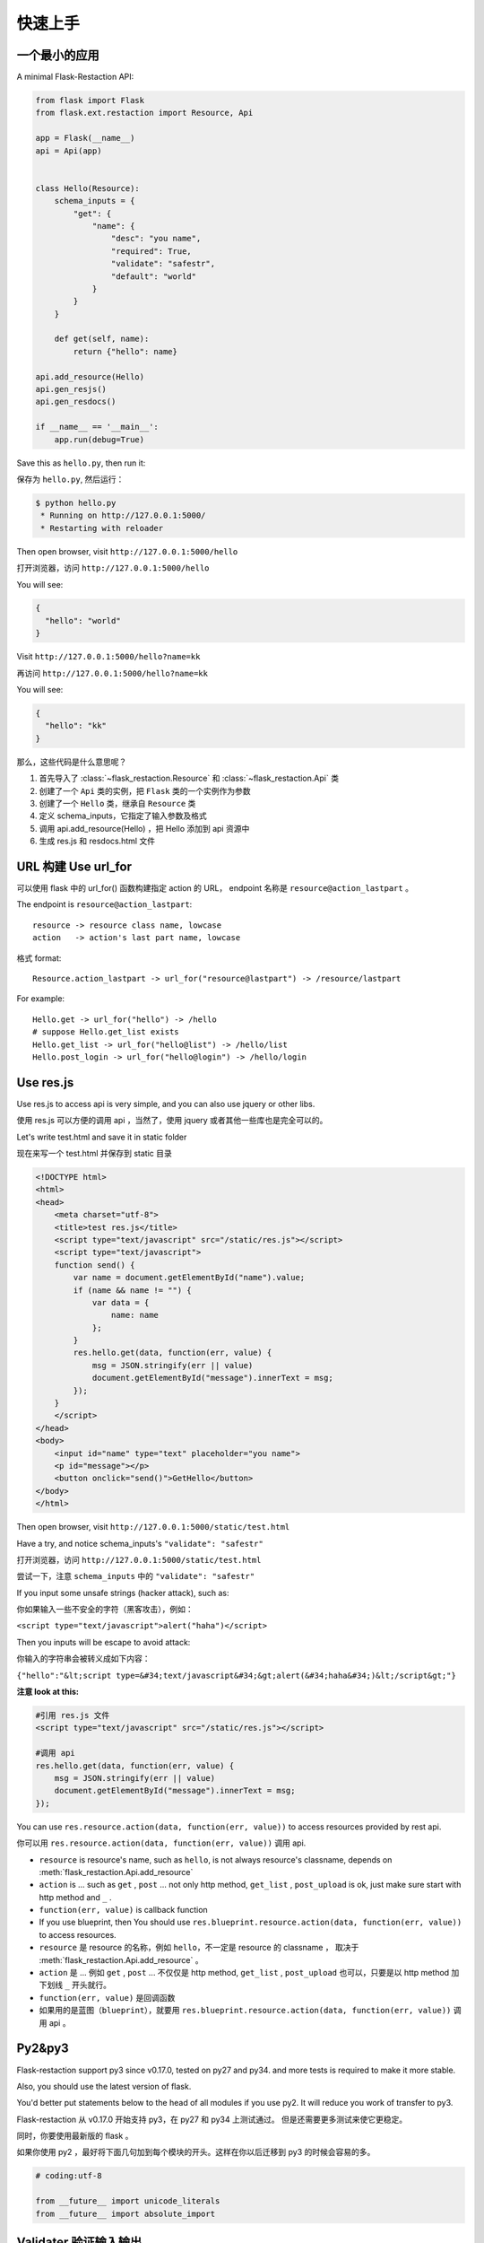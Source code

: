 .. _quickstart:

快速上手
========

一个最小的应用
-------------------

A minimal Flask-Restaction API:

.. code-block :: python

    from flask import Flask
    from flask.ext.restaction import Resource, Api

    app = Flask(__name__)
    api = Api(app)


    class Hello(Resource):
        schema_inputs = {
            "get": {
                "name": {
                    "desc": "you name",
                    "required": True,
                    "validate": "safestr",
                    "default": "world"
                }
            }
        }

        def get(self, name):
            return {"hello": name}

    api.add_resource(Hello)
    api.gen_resjs()
    api.gen_resdocs()
    
    if __name__ == '__main__':
        app.run(debug=True)

Save this as ``hello.py``, then run it: 

保存为 ``hello.py``, 然后运行：

.. code ::

    $ python hello.py
     * Running on http://127.0.0.1:5000/
     * Restarting with reloader

Then open browser, visit ``http://127.0.0.1:5000/hello``

打开浏览器，访问 ``http://127.0.0.1:5000/hello``

You will see: 

.. code ::

    {
      "hello": "world"
    }

Visit ``http://127.0.0.1:5000/hello?name=kk``

再访问 ``http://127.0.0.1:5000/hello?name=kk``

You will see: 

.. code ::

    {
      "hello": "kk"
    }

那么，这些代码是什么意思呢？

1. 首先导入了 :class:`~flask_restaction.Resource` 和 :class:`~flask_restaction.Api` 类
2. 创建了一个 ``Api`` 类的实例，把 ``Flask`` 类的一个实例作为参数
3. 创建了一个 ``Hello`` 类，继承自 ``Resource`` 类
4. 定义 schema_inputs，它指定了输入参数及格式
5. 调用 api.add_resource(Hello) ，把 Hello 添加到 api 资源中
6. 生成 res.js 和 resdocs.html 文件

URL 构建 Use url_for 
--------------------

可以使用 flask 中的 url_for() 函数构建指定 action 的 URL，
endpoint 名称是 ``resource@action_lastpart`` 。

The endpoint is ``resource@action_lastpart``::
    
    resource -> resource class name, lowcase
    action   -> action's last part name, lowcase

格式 format::

    Resource.action_lastpart -> url_for("resource@lastpart") -> /resource/lastpart

For example::
    
    Hello.get -> url_for("hello") -> /hello
    # suppose Hello.get_list exists
    Hello.get_list -> url_for("hello@list") -> /hello/list
    Hello.post_login -> url_for("hello@login") -> /hello/login
    
Use res.js
-----------

Use res.js to access api is very simple, and you can also use jquery or other libs.

使用 res.js 可以方便的调用 api ，当然了，使用 jquery 或者其他一些库也是完全可以的。

Let's write test.html and save it in static folder

现在来写一个 test.html 并保存到 static 目录

.. code-block :: html

    <!DOCTYPE html>
    <html>
    <head>
        <meta charset="utf-8">
        <title>test res.js</title>
        <script type="text/javascript" src="/static/res.js"></script>
        <script type="text/javascript">
        function send() {
            var name = document.getElementById("name").value;
            if (name && name != "") {
                var data = {
                    name: name
                };
            }
            res.hello.get(data, function(err, value) {
                msg = JSON.stringify(err || value)
                document.getElementById("message").innerText = msg;
            });
        }
        </script>
    </head>
    <body>
        <input id="name" type="text" placeholder="you name">
        <p id="message"></p>
        <button onclick="send()">GetHello</button>
    </body>
    </html>

Then open browser, visit ``http://127.0.0.1:5000/static/test.html``

Have a try, and notice schema_inputs's ``"validate": "safestr"``

打开浏览器，访问 ``http://127.0.0.1:5000/static/test.html``

尝试一下，注意 ``schema_inputs`` 中的 ``"validate": "safestr"``

If you input some unsafe strings (hacker attack), such as: 

你如果输入一些不安全的字符（黑客攻击），例如：

``<script type="text/javascript">alert("haha")</script>``

Then you inputs will be escape to avoid attack:

你输入的字符串会被转义成如下内容：

``{"hello":"&lt;script type=&#34;text/javascript&#34;&gt;alert(&#34;haha&#34;)&lt;/script&gt;"}``

**注意 look at this:**

.. code-block :: javascript
    
    #引用 res.js 文件
    <script type="text/javascript" src="/static/res.js"></script>

    #调用 api
    res.hello.get(data, function(err, value) {
        msg = JSON.stringify(err || value)
        document.getElementById("message").innerText = msg;
    });


You can use ``res.resource.action(data, function(err, value))`` to access resources provided by rest api.

你可以用 ``res.resource.action(data, function(err, value))`` 调用 api.

- ``resource`` is resource's name, such as ``hello``, is not always resource's classname, 
  depends on :meth:`flask_restaction.Api.add_resource` 

- ``action`` is ... such as ``get`` , ``post`` ... 
  not only http method, ``get_list`` , ``post_upload`` is ok, 
  just make sure start with http method and ``_`` .

- ``function(err, value)`` is callback function

- If you use blueprint, then You should use 
  ``res.blueprint.resource.action(data, function(err, value))`` to access resources.

- ``resource`` 是 resource 的名称，例如 ``hello``，不一定是 resource 的 classname ，
  取决于 :meth:`flask_restaction.Api.add_resource` 。

- ``action`` 是 ... 例如 ``get`` , ``post`` ... 不仅仅是 http method, 
  ``get_list`` , ``post_upload`` 也可以，只要是以 http method 加 下划线 ``_`` 开头就行。

- ``function(err, value)`` 是回调函数

- 如果用的是蓝图（``blueprint``），就要用 
  ``res.blueprint.resource.action(data, function(err, value))`` 调用 api 。


Py2&py3
---------

Flask-restaction support py3 since v0.17.0, tested on py27 and py34.
and more tests is required to make it more stable.

Also, you should use the latest version of flask.

You'd better put statements below to the head of all modules if you use py2. 
It will reduce you work of transfer to py3.

Flask-restaction 从 v0.17.0 开始支持 py3，在 py27 和 py34 上测试通过。
但是还需要更多测试来使它更稳定。

同时，你要使用最新版的 flask 。

如果你使用 py2 ，最好将下面几句加到每个模块的开头。这样在你以后迁移到 py3 的时候会容易的多。

.. code-block:: python

    # coding:utf-8

    from __future__ import unicode_literals
    from __future__ import absolute_import


Validater 验证输入输出
------------------------

Resource class use ``schema_inputs``, ``schema_outputs``, ``output_types`` 
to validate inputs and outputs.

The ``output_types`` is a list of class that you want to return, 
then the return value will be proxy as a dict.

You can split schema dict into some tuples and combine them into 
``schema_inputs`` and ``schema_outputs``.

Resource 类使用 ``schema_inputs``, ``schema_outputs``, ``output_types`` 来指定如何验证输入输出。

``output_types`` 是一个 list ，列表中的元素是你返回的自定义类型对象的类型，
这样返回的对象会被包装成一个 dict 。

你可以把 schema 分成几个 tuple ，然后在 ``schema_inputs`` and ``schema_outputs`` 中合并。

For example:

.. code-block:: python

    class Hello(Resource):

        schema_name = ("name", {
            "desc": "name",
            "required": True,
            "validate": "name",
            "default": "world"
        })
        schema_date = ("date", {
            "desc": "date",
            "required": True,
            "validate": "datetime",
        })
        schema_hello = ("hello", {
            "desc": "hello",
            "required": True,
            "validate": "str",
        })
        schema_inputs = {
            "get": dict([schema_name]),
            "post_login": dict([schema_name, schema_date]),
        }
        schema_outputs = {
            "get": dict([schema_hello]),
            "post_login": dict([schema_hello, schema_date])
        }

        # if you return a custom type object
        # output_types = [custom_type]

        def get(self, name):
            return {"hello": name}

        def post_login(self, name, date):
            return {
                "hello": name,
                "date":date,
            }


For more information, see `validater <https://github.com/guyskk/validater>`_

I suggest you have a look at 
`built-in validater <https://github.com/guyskk/validater#schema-format>`_

想要了解更多，请移步 `validater <https://github.com/guyskk/validater>`_

建议你看一下内置的 validater 
`built-in validater <https://github.com/guyskk/validater#schema-format>`_


Authorize 身份验证
-------------------

flask_restaction use ``json web token`` for authorize.

flask_restaction 使用 ``json web token`` 作为身份验证工具。

see `https://github.com/jpadilla/pyjwt <https://github.com/jpadilla/pyjwt>`_

**You should add you own auth_secret to api**, default auth_secret is ``"SECRET"``, see :class:`~flask_restaction.Api` for detail

**你需要把自己的 auth_secret 添加到 api 中**，默认值是 ``"SECRET"``, see :class:`~flask_restaction.Api` for detail。

You can access auth info by ``request.me``, it's struct is:

你可以通过 ``request.me`` 获取用户的身份信息，它的结构如下:

.. code::

    {
        "id":user_id, 
        "role":user_role
    }

And you should add auth header(default ``Authorization``) to response after user login, it's value can be generate
by ``api.gen_token(me)`` or ``api.gen_auth_token(me)``.

此外，你需要在用户登录成功后添加 auth 响应头(default ``Authorization``) 到响应中，它的值可以通过 ``api.gen_token(me)`` or ``api.gen_auth_token(me)`` 生成。

**user_role function of Resource (user_role 函数)**

.. code-block:: python

    class User(Resource):

        @staticmethod
        def user_role(user_id):
            return "role of user" or "*" if user not exists


This function must be decorated by ``@staticmethod``, it will be called before request and it's return value will be
in ``request.me["role"]``, then permission system will use it.

这个函数必须用 ``@staticmethod`` 装饰，它会在请求处理之前调用，它的返回值会在 ``request.me["role"]`` 中，权限系统需要使用它。

The Usage of user_role（user_role 函数的用处）

A application(website) will be divide into some fields (modules). A user can be different role in different field, and only one role in one field. A field consist of some Resources or only one Resource, so this can avoid the effect of user/permission system when add new Resource or new field to you application.

一个应用（网站）通常会划分成几个领域（模块）。一个用户在不同的领域会担任不同的角色，但是在一个领域只应当承担一个角色。一个领域由一些 Resource 组成，这样划分可以可以避免在添加新领域，新功能的时候影响原有的用户和权限系统。

**注意 Note:**

res.js will auto add auth header(default ``Authorization``) to request if needed, and will auto save auth token to localstroge when recive auth header

在访问需要权限的资源时，res.js 会自动添加 auth 请求头 (default ``Authorization``) 到请求中。
并且当收到 auth 响应头时，会自动将 auth token 保存到浏览器 localstroge 中。

Permission control 权限控制
------------------------------

``permission.json`` permission table

By default, ``permission.json`` should be saved in root path of you flask application, you can change to other path, see :ref:`api` .

permission subdivide by role->resource->action

默认情况下，``permission.json`` 应当文件放在应用的根目录下，你也可以改成放到其他位置， see :ref:`api` 。

权限按 角色 -> 资源 -> 操作 划分


JSON struct

.. code ::

    {
        "role/*": {
            "*/resource*": ["get", "post"],
            "resource": ["action", ...]
        },
        ...
    }

- When role is ``*``, represent anonymous user.

- When resource is ``*``, represent the role can access all resources all actions, 
  actions must be ``[]`` and can't has other resource.

- When resource is ``resource*``, represent the role can access this resource's all action, 
  actions must be ``[]``.

- role and resource must be combine of a-z_0-9 and start with a-z.

- 当 role 为 ``*`` 时，表示匿名用户的权限。

- 当 resource 为 ``*`` 时，表示该角色可以操作所有 resource 的所有 action ，
  此时 actions 必须是 ``[]`` 并且不能有其他 resource。

- 当 resource 为 ``resource*`` 时，表示该角色可以操作该 resource 的所有 action ，
  此时 actions 必须是 ``[]``。

- role 和 resource 只能由小写字母和下划线组成，并且以小写字母开头。



Work with Blueprint 使用蓝图
-----------------------------

.. code-block:: python

    from flask import Flask, Blueprint
    from flask.ext.restaction import Api
    from .article import Article

    app = Flask(__name__)

    #1
    bp_api = Blueprint('api', __name__, static_folder='static')
    api = Api(bp_api)

    #2
    api.add_resource(Article)

    #3
    app.register_blueprint(bp_api, url_prefix='/api')

    #4
    api.gen_resjs()
    api.gen_resdocs()


- You should add ``static_folder='something'`` to Blueprint if you need gen_resjs or gen_resdocs, because res.js and resdocs.html is save in Blueprint's static_folder.

- You should do #1, #2, #3, #4 orderly, otherwise will cause error, because Resource urls was registered when register_blueprint and permission was inited after register_blueprint.

- 如果你需要 gen_resjs 或 gen_resdocs ，你应当添加 ``static_folder='something'`` 到 Blueprint 中，因为生成的 res.js 和 resdocs.html 都要保存到 Blueprint 的 static 目录中。

- 你必须按 #1, #2, #3, #4 的顺序组织代码，否则会造成错误。因为 Resource urls 在 register_blueprint 时绑定，permission 在 register_blueprint 之后初始化。


Config 配置
-----------------------------

You can load config to ``app.config`` (from config file or any other ways), and when api init with app other than blueprint, it will load configs from ``app.config``.

If api init with blueprint, you can use :meth:`~flask_restaction.Api.config` and pass ``app.config`` to it.

你可以把配置加载到 ``app.config`` （从配置文件中或其他方式），当 api 初始化接收参数是 app 而不是 blueprint 的时候它会从 ``app.config`` 从加载配置。

如果 api 接收参数是 blueprint ，你可以使用 :meth:`~flask_restaction.Api.config` 并传递 ``app.config`` 给它。

configs and default value:

.. code-block:: python

    API_PERMISSION_PATH = "permission.json", #权限配置文件的路径
    API_AUTH_HEADER = "Authorization", #身份验证请求头
    API_AUTH_TOKEN_NAME = "res_token", #身份验证token保存在localstorage中的名称
    API_AUTH_SECRET = "SECRET", #用于加密身份验证token的密钥
    API_AUTH_ALG = "HS256", #用于加密身份验证token的算法
    API_AUTH_EXP = 1200, #身份验证token的过期时间，单位是秒
    API_RESJS_NAME = "res.js", #res.js文件名
    API_RESDOCS_NAME = "resdocs.html", #resdocs.html文件名
    API_BOOTSTRAP = "http://apps.bdimg.com/libs/bootstrap/3.3.4/css/bootstrap.css" 
                                       #用于resdocs.html中

You can also add params when app init, the params will used as config and override config in ``app.config``.

你也可以在 api 初始化的时候传递参数，这些参数也会被当作配置，并且会覆盖 ``app.config`` 中的配置。

see :class:`~flask_restaction.Api`


Process Flow 请求处理流程
-----------------------------

.. image:: _static/flask-restaction.svg


kkblog 介绍
-----------------------------

KkBloG 是一套基于 Python 的多人博客系统，你可以用 markdown 格式写文章，保存到 github ，然后就可以在上面展示自己的博客，别人还可以评论你的文章。

这个项目是对flask-restaction框架的一次尝试。

see `https://github.com/guyskk/kkblog <https://github.com/guyskk/kkblog>`_
